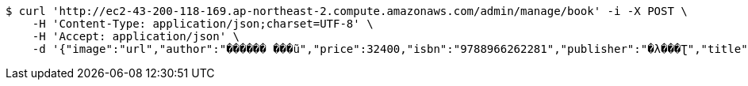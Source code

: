 [source,bash]
----
$ curl 'http://ec2-43-200-118-169.ap-northeast-2.compute.amazonaws.com/admin/manage/book' -i -X POST \
    -H 'Content-Type: application/json;charset=UTF-8' \
    -H 'Accept: application/json' \
    -d '{"image":"url","author":"������ ���ũ","price":32400,"isbn":"9788966262281","publisher":"�λ���Ʈ","title":"����Ƽ�� �ڹ�","stock":3,"pubdate":"20181101"}'
----